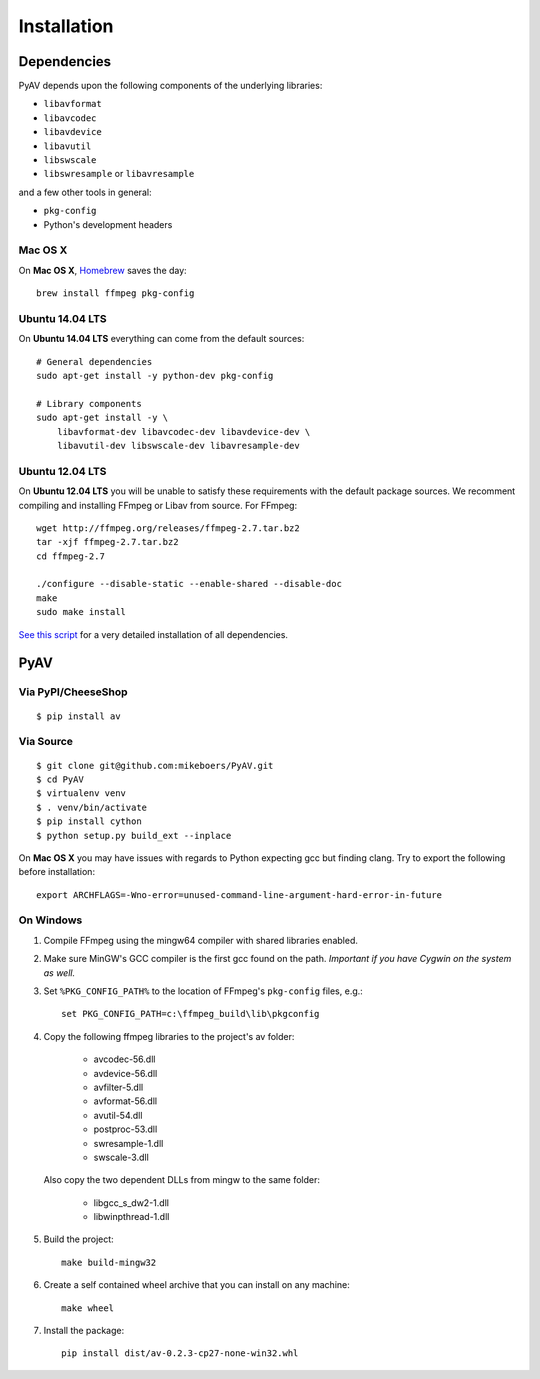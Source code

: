 Installation
============


Dependencies
------------

PyAV depends upon the following components of the underlying libraries:

- ``libavformat``
- ``libavcodec``
- ``libavdevice``
- ``libavutil``
- ``libswscale``
- ``libswresample`` or ``libavresample``

and a few other tools in general:

- ``pkg-config``
- Python's development headers


Mac OS X
^^^^^^^^

On **Mac OS X**, Homebrew_ saves the day::

    brew install ffmpeg pkg-config

.. _homebrew: http://brew.sh/


Ubuntu 14.04 LTS
^^^^^^^^^^^^^^^^

On **Ubuntu 14.04 LTS** everything can come from the default sources::

    # General dependencies
    sudo apt-get install -y python-dev pkg-config

    # Library components
    sudo apt-get install -y \
        libavformat-dev libavcodec-dev libavdevice-dev \
        libavutil-dev libswscale-dev libavresample-dev


Ubuntu 12.04 LTS
^^^^^^^^^^^^^^^^

On **Ubuntu 12.04 LTS** you will be unable to satisfy these requirements with the default package sources. We recomment compiling and installing FFmpeg or Libav from source. For FFmpeg::

    wget http://ffmpeg.org/releases/ffmpeg-2.7.tar.bz2
    tar -xjf ffmpeg-2.7.tar.bz2
    cd ffmpeg-2.7

    ./configure --disable-static --enable-shared --disable-doc
    make
    sudo make install

`See this script <https://gist.github.com/mkassner/1caa1b45c19521c884d5>`_ for a very detailed installation of all dependencies.



PyAV
----


Via PyPI/CheeseShop
^^^^^^^^^^^^^^^^^^^
::

    $ pip install av


Via Source
^^^^^^^^^^
::

    $ git clone git@github.com:mikeboers/PyAV.git
    $ cd PyAV
    $ virtualenv venv
    $ . venv/bin/activate
    $ pip install cython
    $ python setup.py build_ext --inplace


On **Mac OS X** you may have issues with regards to Python expecting gcc but finding clang. Try to export the following before installation::
    
    export ARCHFLAGS=-Wno-error=unused-command-line-argument-hard-error-in-future


On Windows
^^^^^^^^^^

#. Compile FFmpeg using the mingw64 compiler with shared libraries enabled.

#. Make sure MinGW's GCC compiler is the first gcc found on the path.
   *Important if you have Cygwin on the system as well.*

#. Set ``%PKG_CONFIG_PATH%`` to the location of FFmpeg's ``pkg-config`` files, e.g.::

    set PKG_CONFIG_PATH=c:\ffmpeg_build\lib\pkgconfig

#. Copy the following ffmpeg libraries to the project's av folder:

    - avcodec-56.dll
    - avdevice-56.dll
    - avfilter-5.dll
    - avformat-56.dll
    - avutil-54.dll
    - postproc-53.dll
    - swresample-1.dll
    - swscale-3.dll

   Also copy the two dependent DLLs from mingw to the same folder:

    - libgcc_s_dw2-1.dll
    - libwinpthread-1.dll

#. Build the project::

    make build-mingw32

#. Create a self contained wheel archive that you can install on any machine::

    make wheel

#. Install the package::

    pip install dist/av-0.2.3-cp27-none-win32.whl


